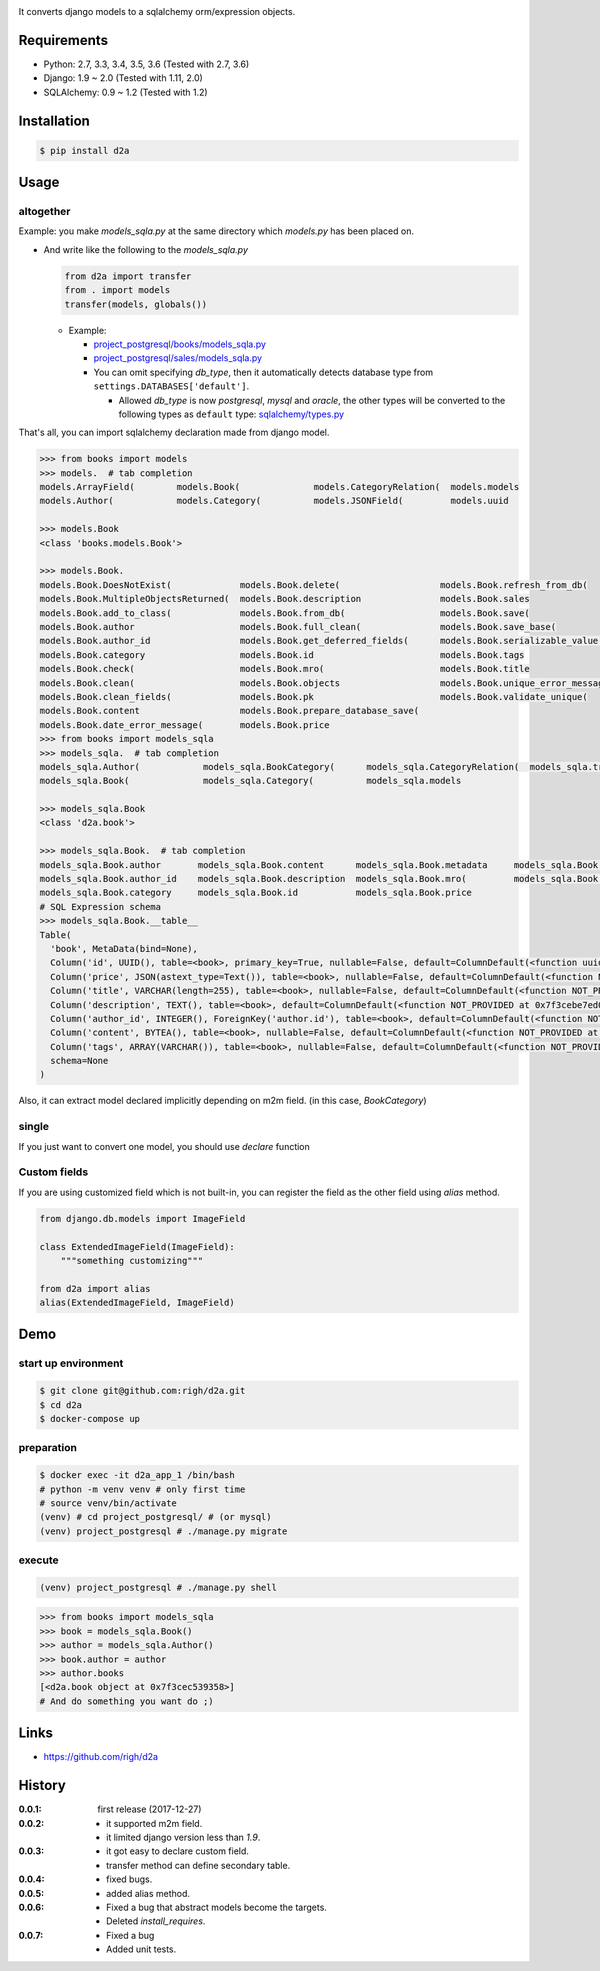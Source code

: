 .. image:: https://circleci.com/gh/righ/d2a.svg?style=svg
  :target: https://circleci.com/gh/righ/d2a

It converts django models to a sqlalchemy orm/expression objects.

Requirements
============
- Python: 2.7, 3.3, 3.4, 3.5, 3.6 (Tested with 2.7, 3.6)
- Django: 1.9 ~ 2.0 (Tested with 1.11, 2.0)
- SQLAlchemy: 0.9 ~ 1.2 (Tested with 1.2)

Installation
============

.. code:: bash

  $ pip install d2a

Usage
=====

altogether
----------
Example: you make `models_sqla.py` at the same directory which `models.py` has been placed on.

- And write like the following to the `models_sqla.py`

  .. code:: python

     from d2a import transfer
     from . import models
     transfer(models, globals())

  - Example:
    
    - `project_postgresql/books/models_sqla.py <https://github.com/righ/d2a/blob/master/project_postgresql/books/models_sqla.py>`_
    - `project_postgresql/sales/models_sqla.py <https://github.com/righ/d2a/blob/master/project_postgresql/sales/models_sqla.py>`_
    - You can omit specifying `db_type`, then it automatically detects database type from ``settings.DATABASES['default']``.

      - Allowed `db_type` is now `postgresql`, `mysql` and `oracle`,
        the other types will be converted to the following types as ``default`` type: 
        `sqlalchemy/types.py <https://github.com/zzzeek/sqlalchemy/blob/master/lib/sqlalchemy/types.py>`_

That's all, you can import sqlalchemy declaration made from django model.

.. code:: python

  >>> from books import models
  >>> models.  # tab completion
  models.ArrayField(        models.Book(              models.CategoryRelation(  models.models
  models.Author(            models.Category(          models.JSONField(         models.uuid

  >>> models.Book
  <class 'books.models.Book'>

  >>> models.Book.
  models.Book.DoesNotExist(             models.Book.delete(                   models.Book.refresh_from_db(
  models.Book.MultipleObjectsReturned(  models.Book.description               models.Book.sales
  models.Book.add_to_class(             models.Book.from_db(                  models.Book.save(
  models.Book.author                    models.Book.full_clean(               models.Book.save_base(
  models.Book.author_id                 models.Book.get_deferred_fields(      models.Book.serializable_value(
  models.Book.category                  models.Book.id                        models.Book.tags
  models.Book.check(                    models.Book.mro(                      models.Book.title
  models.Book.clean(                    models.Book.objects                   models.Book.unique_error_message(
  models.Book.clean_fields(             models.Book.pk                        models.Book.validate_unique(
  models.Book.content                   models.Book.prepare_database_save(
  models.Book.date_error_message(       models.Book.price
  >>> from books import models_sqla
  >>> models_sqla.  # tab completion
  models_sqla.Author(            models_sqla.BookCategory(      models_sqla.CategoryRelation(  models_sqla.transfer(
  models_sqla.Book(              models_sqla.Category(          models_sqla.models
  
  >>> models_sqla.Book
  <class 'd2a.book'>
  
  >>> models_sqla.Book.  # tab completion
  models_sqla.Book.author       models_sqla.Book.content      models_sqla.Book.metadata     models_sqla.Book.tags
  models_sqla.Book.author_id    models_sqla.Book.description  models_sqla.Book.mro(         models_sqla.Book.title
  models_sqla.Book.category     models_sqla.Book.id           models_sqla.Book.price
  # SQL Expression schema
  >>> models_sqla.Book.__table__
  Table(
    'book', MetaData(bind=None), 
    Column('id', UUID(), table=<book>, primary_key=True, nullable=False, default=ColumnDefault(<function uuid4 at 0x7f3cebe7e598>)), 
    Column('price', JSON(astext_type=Text()), table=<book>, nullable=False, default=ColumnDefault(<function NOT_PROVIDED at 0x7f3cebe7ebf8>)), 
    Column('title', VARCHAR(length=255), table=<book>, nullable=False, default=ColumnDefault(<function NOT_PROVIDED at 0x7f3cebe7ec80>)), 
    Column('description', TEXT(), table=<book>, default=ColumnDefault(<function NOT_PROVIDED at 0x7f3cebe7ed08>)), 
    Column('author_id', INTEGER(), ForeignKey('author.id'), table=<book>, default=ColumnDefault(<function NOT_PROVIDED at 0x7f3cebe7ed90>)), 
    Column('content', BYTEA(), table=<book>, nullable=False, default=ColumnDefault(<function NOT_PROVIDED at 0x7f3cebe7ee18>)), 
    Column('tags', ARRAY(VARCHAR()), table=<book>, nullable=False, default=ColumnDefault(<function NOT_PROVIDED at 0x7f3cebe7eea0>)), 
    schema=None
  )

Also, it can extract model declared implicitly depending on m2m field. (in this case, `BookCategory`)

single
------
If you just want to convert one model, you should use `declare` function

.. code:: python
  >>> from d2a import declare
  >>> from sales.models import Sales
  >>> sales = declare(Sales)
  >>> sales
  <class 'd2a.sales'>
  
  >>> sales.__table__
  Table(
    'sales', MetaData(bind=None), 
    Column('id', BIGINT(), table=<sales>, primary_key=True, nullable=False, default=ColumnDefault(<function NOT_PROVIDED at 0x7f3cebdebf28>)), 
    Column('book_id', UUID(), ForeignKey('book.id'), table=<sales>, nullable=False, default=ColumnDefault(<function NOT_PROVIDED at 0x7f3cebdebea0>)), 
    Column('sold', TIMESTAMP(), table=<sales>, nullable=False, default=ColumnDefault(<function NOT_PROVIDED at 0x7f3cebdeb730>)), 
    Column('reservation', INTERVAL(), table=<sales>, default=ColumnDefault(<function NOT_PROVIDED at 0x7f3cebdeb6a8>)), 
    Column('source', INET(), table=<sales>, default=ColumnDefault(<function NOT_PROVIDED at 0x7f3cebdeb620>)), 
    schema=None
  )
  
  >>> sales.
  sales.book         sales.id           sales.mro(         sales.sold
  sales.book_id      sales.metadata     sales.reservation  sales.source

Custom fields
-------------
If you are using customized field which is not built-in, you can register the field as the other field using `alias` method.

.. code:: python

  from django.db.models import ImageField
  
  class ExtendedImageField(ImageField):
      """something customizing"""
  
  from d2a import alias
  alias(ExtendedImageField, ImageField)

Demo
============

start up environment
--------------------

.. code-block:: shell

  $ git clone git@github.com:righ/d2a.git
  $ cd d2a
  $ docker-compose up

preparation
--------------------

.. code-block:: shell 

  $ docker exec -it d2a_app_1 /bin/bash
  # python -m venv venv # only first time
  # source venv/bin/activate
  (venv) # cd project_postgresql/ # (or mysql)
  (venv) project_postgresql # ./manage.py migrate

execute
------------

.. code-block:: shell

  (venv) project_postgresql # ./manage.py shell

.. code-block:: python

  >>> from books import models_sqla
  >>> book = models_sqla.Book()
  >>> author = models_sqla.Author()
  >>> book.author = author
  >>> author.books
  [<d2a.book object at 0x7f3cec539358>]
  # And do something you want do ;)

Links
=====
- https://github.com/righ/d2a

History
=======
:0.0.1: first release (2017-12-27)
:0.0.2:

  - it supported m2m field.
  - it limited django version less than `1.9`.

:0.0.3:

  - it got easy to declare custom field.
  - transfer method can define secondary table.

:0.0.4:

  - fixed bugs.

:0.0.5:

  - added alias method.

:0.0.6:

  - Fixed a bug that abstract models become the targets.
  - Deleted `install_requires`.

:0.0.7:

  - Fixed a bug
  - Added unit tests.
